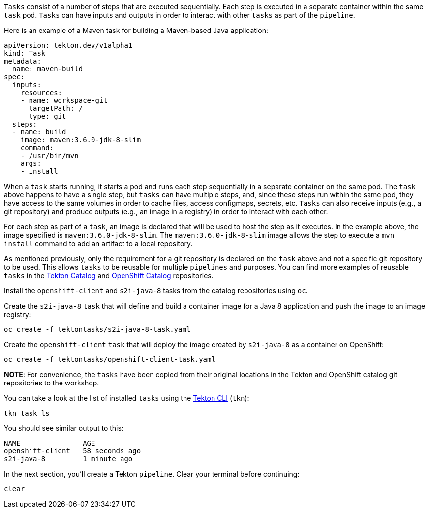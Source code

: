 `Tasks` consist of a number of steps that are executed sequentially. Each step is executed in a separate container within the same `task` pod. `Tasks` can have inputs and outputs in order to interact with other `tasks` as part of the `pipeline`.

Here is an example of a Maven task for building a Maven-based Java application:

[source,yaml]
----
apiVersion: tekton.dev/v1alpha1
kind: Task
metadata:
  name: maven-build
spec:
  inputs:
    resources:
    - name: workspace-git
      targetPath: /
      type: git
  steps:
  - name: build
    image: maven:3.6.0-jdk-8-slim
    command:
    - /usr/bin/mvn
    args:
    - install
----

When a `task` starts running, it starts a pod and runs each step sequentially in a separate container on the same pod. The `task` above happens to have a single step, but `tasks` can have multiple steps, and, since these steps run within the same pod, they have access to the same volumes in order to cache files, access configmaps, secrets, etc. `Tasks` can also receive inputs (e.g., a git repository) and produce outputs (e.g., an image in a registry) in order to interact with each other.

For each step as part of a `task`, an image is declared that will be used to host the step as it executes. In the example above, the image specified is `maven:3.6.0-jdk-8-slim`. The `maven:3.6.0-jdk-8-slim` image allows the step to execute a `mvn install` command to add an artifact to a local repository.

As mentioned previously, only the requirement for a git repository is declared on the `task` above and not a specific git repository to be used. This allows `tasks` to be reusable for multiple `pipelines` and purposes. You can find more examples of reusable `tasks` in the link:https://github.com/tektoncd/catalog[Tekton Catalog] and link:https://github.com/openshift/pipelines-catalog[OpenShift Catalog] repositories.

Install the `openshift-client` and `s2i-java-8` tasks from the catalog repositories using `oc`.

Create the `s2i-java-8` `task` that will define and build a container image for a Java 8 application and push the image to an image registry:

[source,bash,role=execute-1]
----
oc create -f tektontasks/s2i-java-8-task.yaml
----

Create the `openshift-client` `task` that will deploy the image created by `s2i-java-8` as a container on OpenShift:

[source,bash,role=execute-1]
----
oc create -f tektontasks/openshift-client-task.yaml
----

**NOTE**: For convenience, the `tasks` have been copied from their original locations in the Tekton and OpenShift catalog git repositories to the workshop.

You can take a look at the list of installed `tasks` using the link:https://github.com/tektoncd/cli[Tekton CLI] (`tkn`):

[source,bash,role=execute-1]
----
tkn task ls
----

You should see similar output to this:

[source,bash]
----
NAME               AGE
openshift-client   58 seconds ago
s2i-java-8         1 minute ago
----

In the next section, you'll create a Tekton `pipeline`. Clear your terminal before continuing:

[source,bash,role=execute-1]
----
clear
----
